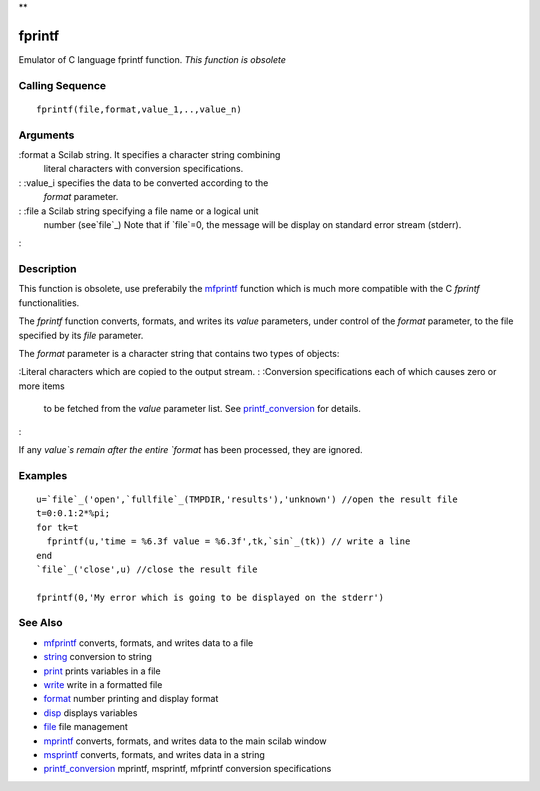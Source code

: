 **


fprintf
=======

Emulator of C language fprintf function. *This function is obsolete*



Calling Sequence
~~~~~~~~~~~~~~~~


::

    fprintf(file,format,value_1,..,value_n)




Arguments
~~~~~~~~~

:format a Scilab string. It specifies a character string combining
  literal characters with conversion specifications.
: :value_i specifies the data to be converted according to the
  `format` parameter.
: :file a Scilab string specifying a file name or a logical unit
  number (see`file`_) Note that if `file`=0, the message will be display
  on standard error stream (stderr).
:



Description
~~~~~~~~~~~

This function is obsolete, use preferabily the `mfprintf`_ function
which is much more compatible with the C `fprintf` functionalities.

The `fprintf` function converts, formats, and writes its `value`
parameters, under control of the `format` parameter, to the file
specified by its `file` parameter.

The `format` parameter is a character string that contains two types
of objects:

:Literal characters which are copied to the output stream.
: :Conversion specifications each of which causes zero or more items
  to be fetched from the `value` parameter list. See
  `printf_conversion`_ for details.
:

If any `value`s remain after the entire `format` has been processed,
they are ignored.



Examples
~~~~~~~~


::

    u=`file`_('open',`fullfile`_(TMPDIR,'results'),'unknown') //open the result file
    t=0:0.1:2*%pi;
    for tk=t
      fprintf(u,'time = %6.3f value = %6.3f',tk,`sin`_(tk)) // write a line
    end
    `file`_('close',u) //close the result file
    
    fprintf(0,'My error which is going to be displayed on the stderr')




See Also
~~~~~~~~


+ `mfprintf`_ converts, formats, and writes data to a file
+ `string`_ conversion to string
+ `print`_ prints variables in a file
+ `write`_ write in a formatted file
+ `format`_ number printing and display format
+ `disp`_ displays variables
+ `file`_ file management
+ `mprintf`_ converts, formats, and writes data to the main scilab
  window
+ `msprintf`_ converts, formats, and writes data in a string
+ `printf_conversion`_ mprintf, msprintf, mfprintf conversion
  specifications


.. _write: write.html
.. _print: print.html
.. _format: format.html
.. _printf_conversion: printf_conversion.html
.. _string: string.html
.. _mfprintf: mfprintf.html
.. _msprintf: msprintf.html
.. _mprintf: mprintf.html
.. _disp: disp.html
.. _file: file.html



